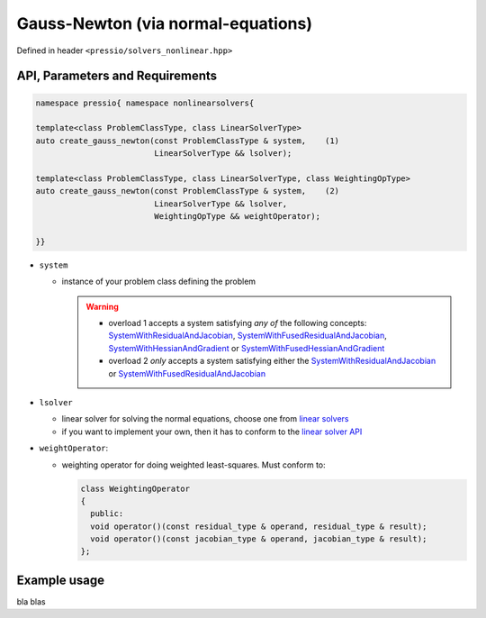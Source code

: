 .. role:: raw-html-m2r(raw)
   :format: html

Gauss-Newton (via normal-equations)
===================================

Defined in header ``<pressio/solvers_nonlinear.hpp>``


API, Parameters and Requirements
^^^^^^^^^^^^^^^^^^^^^^^^^^^^^^^^

.. code-block:: cpp

   namespace pressio{ namespace nonlinearsolvers{

   template<class ProblemClassType, class LinearSolverType>
   auto create_gauss_newton(const ProblemClassType & system,    (1)
                            LinearSolverType && lsolver);

   template<class ProblemClassType, class LinearSolverType, class WeightingOpType>
   auto create_gauss_newton(const ProblemClassType & system,    (2)
                            LinearSolverType && lsolver,
                            WeightingOpType && weightOperator);

   }}

* ``system``

  - instance of your problem class defining the problem

    .. warning::

        * overload 1 accepts a system satisfying *any of* the following concepts:
	  `SystemWithResidualAndJacobian <nonlinearsolvers_concepts/c1.html>`__,
	  `SystemWithFusedResidualAndJacobian <nonlinearsolvers_concepts/c2.html>`__,
	  `SystemWithHessianAndGradient <nonlinearsolvers_concepts/c3.html>`__
	  or `SystemWithFusedHessianAndGradient <nonlinearsolvers_concepts/c3.html>`__

        * overload 2 *only* accepts a system satisfying either the
	  `SystemWithResidualAndJacobian <nonlinearsolvers_concepts/c1.html>`__ or
	  `SystemWithFusedResidualAndJacobian <nonlinearsolvers_concepts/c2.html>`__

* ``lsolver``

  * linear solver for solving the normal equations, choose one from `linear solvers <linsolvers.html>`_
  * if you want to implement your own, then it has to conform to the `linear solver API <linsolvers.html>`_

* ``weightOperator``:

  * weighting operator for doing weighted least-squares.
    Must conform to:

    .. code-block:: cpp

       class WeightingOperator
       {
         public:
         void operator()(const residual_type & operand, residual_type & result);
         void operator()(const jacobian_type & operand, jacobian_type & result);
       };


Example usage
^^^^^^^^^^^^^

bla blas
